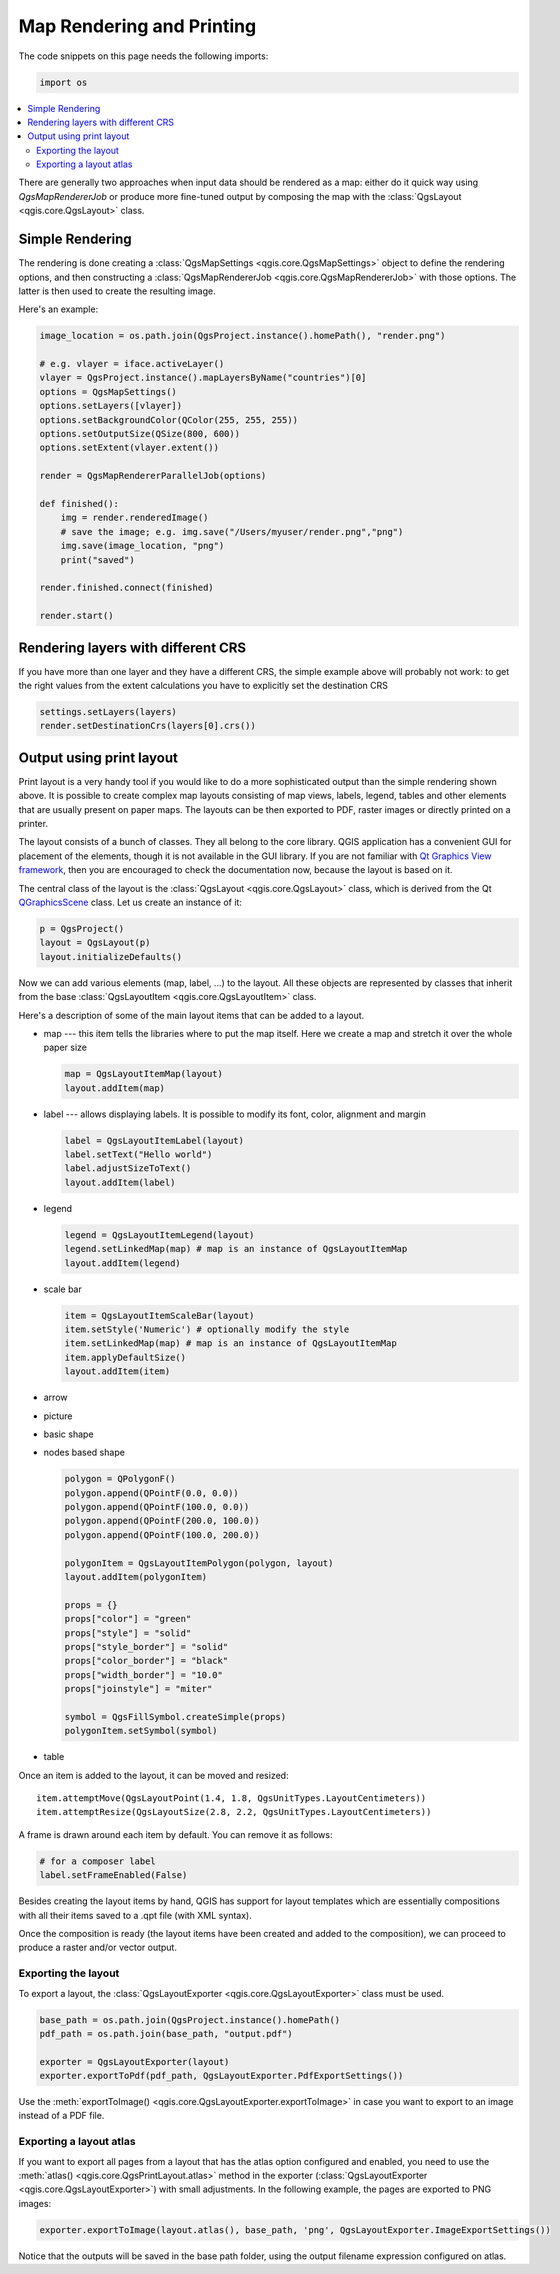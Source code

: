 .. only:: html

   |updatedisclaimer|

.. index:: Map rendering, Map printing

.. _layout:

**************************
Map Rendering and Printing
**************************

The code snippets on this page needs the following imports:

.. code-block:: python

 import os

.. contents::
   :local:

There are generally two approaches when input data should be rendered as a map:
either do it quick way using `QgsMapRendererJob` or produce more fine-tuned
output by composing the map with the :class:`QgsLayout <qgis.core.QgsLayout>` class.

.. index:: Map rendering; Simple

Simple Rendering
================

The rendering is done creating a :class:`QgsMapSettings <qgis.core.QgsMapSettings>` object to define the rendering options,
and then constructing a :class:`QgsMapRendererJob <qgis.core.QgsMapRendererJob>` with those options. The latter is then
used to create the resulting image.

Here's an example:

.. code-block:: python

 image_location = os.path.join(QgsProject.instance().homePath(), "render.png")

 # e.g. vlayer = iface.activeLayer()
 vlayer = QgsProject.instance().mapLayersByName("countries")[0]
 options = QgsMapSettings()
 options.setLayers([vlayer])
 options.setBackgroundColor(QColor(255, 255, 255))
 options.setOutputSize(QSize(800, 600))
 options.setExtent(vlayer.extent())

 render = QgsMapRendererParallelJob(options)

 def finished():
     img = render.renderedImage()
     # save the image; e.g. img.save("/Users/myuser/render.png","png")
     img.save(image_location, "png")
     print("saved")

 render.finished.connect(finished)

 render.start()


Rendering layers with different CRS
====================================

If you have more than one layer and they have a different CRS, the simple
example above will probably not work: to get the right values from the
extent calculations you have to explicitly set the destination CRS

.. code-block:: python

  settings.setLayers(layers)
  render.setDestinationCrs(layers[0].crs())

.. index:: Output; Using print layout

Output using print layout
=========================

Print layout is a very handy tool if you would like to do a more sophisticated
output than the simple rendering shown above. It is possible
to create complex map layouts consisting of map views, labels, legend, tables
and other elements that are usually present on paper maps. The layouts can be
then exported to PDF, raster images or directly printed on a printer.

The layout consists of a bunch of classes. They all belong to the core
library. QGIS application has a convenient GUI for placement of the elements,
though it is not available in the GUI library. If you are not familiar with
`Qt Graphics View framework <http://doc.qt.io/qt-5/graphicsview.html>`_,
then you are encouraged to check the documentation now, because the layout
is based on it.

The central class of the layout is the :class:`QgsLayout <qgis.core.QgsLayout>`
class, which is derived from the Qt `QGraphicsScene <https://doc.qt.io/qt-5/qgraphicsscene.html>`_
class. Let us create an instance of it:

.. code-block:: python

  p = QgsProject()
  layout = QgsLayout(p)
  layout.initializeDefaults()

Now we can add various elements (map, label, ...) to the layout. All these objects
are represented by classes that inherit from the base :class:`QgsLayoutItem <qgis.core.QgsLayoutItem>` class.

Here's a description of some of the main layout items that can be added to a layout.

* map --- this item tells the libraries where to put the map itself. Here we
  create a map and stretch it over the whole paper size

  .. code-block:: python

    map = QgsLayoutItemMap(layout)
    layout.addItem(map)

* label --- allows displaying labels. It is possible to modify its font, color,
  alignment and margin

  .. code-block:: python

    label = QgsLayoutItemLabel(layout)
    label.setText("Hello world")
    label.adjustSizeToText()
    layout.addItem(label)

* legend

  .. code-block:: python

    legend = QgsLayoutItemLegend(layout)
    legend.setLinkedMap(map) # map is an instance of QgsLayoutItemMap
    layout.addItem(legend)

* scale bar

  .. code-block:: python

    item = QgsLayoutItemScaleBar(layout)
    item.setStyle('Numeric') # optionally modify the style
    item.setLinkedMap(map) # map is an instance of QgsLayoutItemMap
    item.applyDefaultSize()
    layout.addItem(item)

* arrow
* picture
* basic shape
* nodes based shape

  .. code-block:: python

    polygon = QPolygonF()
    polygon.append(QPointF(0.0, 0.0))
    polygon.append(QPointF(100.0, 0.0))
    polygon.append(QPointF(200.0, 100.0))
    polygon.append(QPointF(100.0, 200.0))

    polygonItem = QgsLayoutItemPolygon(polygon, layout)
    layout.addItem(polygonItem)

    props = {}
    props["color"] = "green"
    props["style"] = "solid"
    props["style_border"] = "solid"
    props["color_border"] = "black"
    props["width_border"] = "10.0"
    props["joinstyle"] = "miter"

    symbol = QgsFillSymbol.createSimple(props)
    polygonItem.setSymbol(symbol)

* table

Once an item is added to the layout, it can be moved and resized:

::

  item.attemptMove(QgsLayoutPoint(1.4, 1.8, QgsUnitTypes.LayoutCentimeters))
  item.attemptResize(QgsLayoutSize(2.8, 2.2, QgsUnitTypes.LayoutCentimeters))

A frame is drawn around each item by default. You can remove it as follows:

.. code-block:: python

  # for a composer label
  label.setFrameEnabled(False)

Besides creating the layout items by hand, QGIS has support for layout
templates which are essentially compositions with all their items saved to a
.qpt file (with XML syntax).

Once the composition is ready (the layout items have been created and added
to the composition), we can proceed to produce a raster and/or vector output.

.. index:: Output; Raster image

Exporting the layout
------------------------

To export a layout, the :class:`QgsLayoutExporter <qgis.core.QgsLayoutExporter>` class must be used.

.. code-block:: python

   base_path = os.path.join(QgsProject.instance().homePath()
   pdf_path = os.path.join(base_path, "output.pdf")

   exporter = QgsLayoutExporter(layout)
   exporter.exportToPdf(pdf_path, QgsLayoutExporter.PdfExportSettings())

Use the :meth:`exportToImage() <qgis.core.QgsLayoutExporter.exportToImage>`
in case you want to export to an image instead of a PDF file.

Exporting a layout atlas
------------------------

If you want to export all pages from a layout that has the atlas option
configured and enabled, you need to use the :meth:`atlas()
<qgis.core.QgsPrintLayout.atlas>` method in the exporter (:class:`QgsLayoutExporter
<qgis.core.QgsLayoutExporter>`) with small adjustments. In the following
example, the pages are exported to PNG images:

.. code-block:: python

   exporter.exportToImage(layout.atlas(), base_path, 'png', QgsLayoutExporter.ImageExportSettings())

Notice that the outputs will be saved in the base path folder, using the output
filename expression configured on atlas.



.. Substitutions definitions - AVOID EDITING PAST THIS LINE
   This will be automatically updated by the find_set_subst.py script.
   If you need to create a new substitution manually,
   please add it also to the substitutions.txt file in the
   source folder.

.. |updatedisclaimer| replace:: :disclaimer:`Docs in progress for 'QGIS testing'. Visit https://docs.qgis.org/3.4 for QGIS 3.4 docs and translations.`
